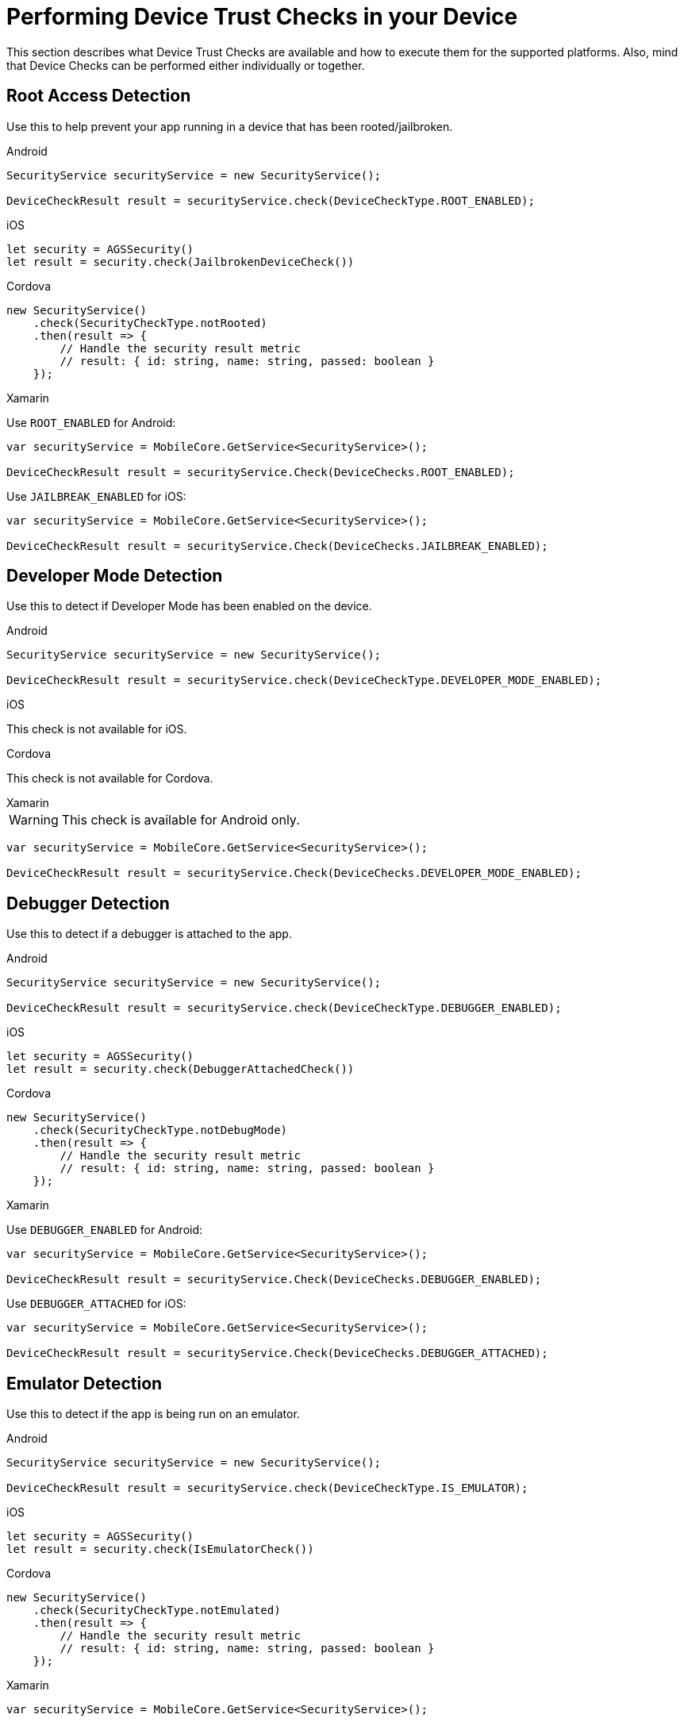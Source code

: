 //include::{partialsdir}/attributes.adoc[]
= Performing Device Trust Checks in your Device

This section describes what Device Trust Checks are available and how to execute them for the supported platforms. Also, mind that Device Checks can be performed either individually or together.

== Root Access Detection

Use this to help prevent your app running in a device that has been rooted/jailbroken.

[role="primary"]
.Android
****
[source, java]
----
SecurityService securityService = new SecurityService();

DeviceCheckResult result = securityService.check(DeviceCheckType.ROOT_ENABLED);
----
****

[role="secondary"]
.iOS
****
[source, swift]
----
let security = AGSSecurity()
let result = security.check(JailbrokenDeviceCheck())
----
****

[role="secondary"]
.Cordova
****
[source, javascript]
----
new SecurityService()
    .check(SecurityCheckType.notRooted)
    .then(result => {
        // Handle the security result metric
        // result: { id: string, name: string, passed: boolean }
    });
----
****

[role="secondary"]
.Xamarin
****
Use `ROOT_ENABLED` for Android:
[source, c#]
----
var securityService = MobileCore.GetService<SecurityService>();

DeviceCheckResult result = securityService.Check(DeviceChecks.ROOT_ENABLED);
----

Use `JAILBREAK_ENABLED` for iOS:
[source, c#]
----
var securityService = MobileCore.GetService<SecurityService>();

DeviceCheckResult result = securityService.Check(DeviceChecks.JAILBREAK_ENABLED);
----
****

== Developer Mode Detection

Use this to detect if Developer Mode has been enabled on the device.

[role="primary"]
.Android
****
[source, java]
----
SecurityService securityService = new SecurityService();

DeviceCheckResult result = securityService.check(DeviceCheckType.DEVELOPER_MODE_ENABLED);
----
****

[role="secondary"]
.iOS
****
This check is not available for iOS.
****

[role="secondary"]
.Cordova
****
This check is not available for Cordova.
****

[role="secondary"]
.Xamarin
****
WARNING: This check is available for Android only.
[source, c#]
----
var securityService = MobileCore.GetService<SecurityService>();

DeviceCheckResult result = securityService.Check(DeviceChecks.DEVELOPER_MODE_ENABLED);
----
****


== Debugger Detection

Use this to detect if a debugger is attached to the app.

[role="primary"]
.Android
****
[source, java]
----
SecurityService securityService = new SecurityService();

DeviceCheckResult result = securityService.check(DeviceCheckType.DEBUGGER_ENABLED);
----
****

[role="secondary"]
.iOS
****
[source, swift]
----
let security = AGSSecurity()
let result = security.check(DebuggerAttachedCheck())
----
****

[role="secondary"]
.Cordova
****
[source, javascript]
----
new SecurityService()
    .check(SecurityCheckType.notDebugMode)
    .then(result => {
        // Handle the security result metric
        // result: { id: string, name: string, passed: boolean }
    });
----
****

[role="secondary"]
.Xamarin
****
Use `DEBUGGER_ENABLED` for Android:
[source, c#]
----
var securityService = MobileCore.GetService<SecurityService>();

DeviceCheckResult result = securityService.Check(DeviceChecks.DEBUGGER_ENABLED);
----

Use `DEBUGGER_ATTACHED` for iOS:
[source, c#]
----
var securityService = MobileCore.GetService<SecurityService>();

DeviceCheckResult result = securityService.Check(DeviceChecks.DEBUGGER_ATTACHED);
----
****

== Emulator Detection

Use this to detect if the app is being run on an emulator.

[role="primary"]
.Android
****
[source, java]
----
SecurityService securityService = new SecurityService();

DeviceCheckResult result = securityService.check(DeviceCheckType.IS_EMULATOR);
----
****

[role="secondary"]
.iOS
****
[source, swift]
----
let security = AGSSecurity()
let result = security.check(IsEmulatorCheck())
----
****

[role="secondary"]
.Cordova
****
[source, javascript]
----
new SecurityService()
    .check(SecurityCheckType.notEmulated)
    .then(result => {
        // Handle the security result metric
        // result: { id: string, name: string, passed: boolean }
    });
----
****

[role="secondary"]
.Xamarin
****
[source, c#]
----
var securityService = MobileCore.GetService<SecurityService>();

DeviceCheckResult result = securityService.Check(DeviceChecks.IS_EMULATOR);
----
****

== Device Lock Detection

Use this to detect if a device has a lock screen set (with pin, fingerprint, pattern...).

[role="primary"]
.Android
****
[source, java]
----
SecurityService securityService = new SecurityService();

DeviceCheckResult result = securityService.check(DeviceCheckType.SCREEN_LOCK_ENABLED);
----
****

[role="secondary"]
.iOS
****
[source, swift]
----
let security = AGSSecurity()
let result = security.check(DeviceLockEnabledCheck())
----
****

[role="secondary"]
.Cordova
****
NOTE: For iOS devices this check requires iOS 8 or above.
[source, javascript]
----
new SecurityService()
    .check(SecurityCheckType.hasDeviceLock)
    .then(result => {
        // Handle the security result metric
        // result: { id: string, name: string, passed: boolean }
    });
----
****

[role="secondary"]
.Xamarin
****
[source, c#]
----
var securityService = MobileCore.GetService<SecurityService>();

DeviceCheckResult result = securityService.Check(DeviceChecks.SCREEN_LOCK_ENABLED);
----
****

== App Data Backup Detection

Use this to detect whether the application’s data is configured to be synchronized across devices.

[role="primary"]
.Android
****
[source, java]
----
SecurityService securityService = new SecurityService();

DeviceCheckResult result = securityService.check(DeviceCheckType.BACKUP_ENABLED);
----
****

[role="secondary"]
.iOS
****
This check is not available for iOS.
****

[role="secondary"]
.Cordova
****
This is not available for Cordova.
****

[role="secondary"]
.Xamarin
****
WARNING: This check is available for Android only.
[source, c#]
----
var securityService = MobileCore.GetService<SecurityService>();

DeviceCheckResult result = securityService.Check(DeviceChecks.BACKUP_ENABLED);
----
****

== Device Encryption Detection

Use this to detect whether a devices filesystem is encrypted.

[role="primary"]
.Android
****
[source, java]
----
SecurityService securityService = new SecurityService();

DeviceCheckResult result = securityService.check(DeviceCheckType.ENCRYPTION_ENABLED);
----
****

[role="secondary"]
.iOS
****
This check is not available for iOS.
****

[role="secondary"]
.Cordova
****
This is not available for Cordova.
****

[role="secondary"]
.Xamarin
****
WARNING: This check is available for Android only.
[source, c#]
----
var securityService = MobileCore.GetService<SecurityService>();

DeviceCheckResult result = securityService.Check(DeviceChecks.ENCRYPTION_ENABLED);
----
****





== Invoking Multiple Device Checks

Device Checks can be run in group, both synchronously and asynchronously.

=== Synchronously

[role="primary"]
.Android
****
. Get a `SyncCheckExecutor` from `SecurityService`:
+
[source, java]
----
SecurityService securityService = new SecurityService();
SyncDeviceCheckExecutor syncCheckExecutor = securityService.getCheckExecutor();
----

. Add your checks and execute synchronously:
+
[source, java]
----
Map<String, DeviceCheckResult> results = syncCheckExecutor
    .addCheck(DeviceCheckType.<check_type>)
    // Add more checks here
    .execute();
----
****

[role="secondary"]
.iOS
****
Invoke multiple checks using the `checkMany` function:
[source, swift]
----
let checks = [DeviceLockEnabledCheck(), IsEmulatorCheck(), /** Add more checks here */ ]
let results = security.checkMany(checks)
----
NOTE: `DeviceCheckResult` objects in the returning array stay in the same order they were provided.
****

[role="secondary"]
.Cordova
****
Executing multiple checks synchronously is not directly supported. Instead, it's possible to use the link:https://developer.mozilla.org/en-US/docs/Web/JavaScript/Reference/Operators/await[await, window="_blank"] operator.
[source, javascript]
----
const results = await securityService.checkMany(
    SecurityCheckType.notRooted,
    SecurityCheckType.notEmulated,
    // Add more checks here
);
----
NOTE: `SecurityCheckResult` objects in the returning array stay in the same order they were provided.
****

[role="secondary"]
.Xamarin
****
. Build a `SyncSecurityCheckExecutor` from `SecurityService` and execute:
+
[source, c#]
----
var securityService = MobileCore.GetService<SecurityService>();

var checkExecutor = securityService.GetSyncExecutor()
                        .WithDeviceCheck(SecurityChecks.ROOT_ENABLED)
                        .WithDeviceCheck(SecurityChecks.DEVELOPER_MODE_ENABLED)
                        // Add more checks here
                        .Build()
Dictionary<string, DeviceCheckResult> results = checkExecutor.Execute();
----
****

=== Asynchronously

[role="primary"]
.Android
****
. Get an `AsyncCheckExecutor` from `SecurityService`:
+
[source, java]
----
SecurityService securityService = new SecurityService();
AsyncDeviceCheckExecutor asyncCheckExecutor = securityService.getAsyncCheckExecutor();
----

. Add your checks and execute synchronously:
+
[source, java]
----
Map<String, Future<DeviceCheckResult>> results = asyncCheckExecutor
    .addCheck(DeviceCheckType.<check_type>)
    // Add more checks here
    .execute();
----
****

[role="secondary"]
.iOS
****
Executing multiple checks asynchronously is not supported at the moment for this platform.
****

[role="secondary"]
.Cordova
****
Invoke multiple checks using the `checkMany` method:
[source, javascript]
----
const checkResults = securityService.checkMany(
    SecurityCheckType.notRooted,
    SecurityCheckType.notEmulated,
    // Add more checks here
)
.then(results => {
    // Handle results
});
----
NOTE: This method returns a Promise with an array containing all `SecurityCheckResult` objects in the same order they were provided.
****

[role="secondary"]
.Xamarin
****
Executing multiple checks asynchronously is not supported at the moment for this platform.
****


== Additional Resources

=== Adding Custom Device Checks

Besides the xref:security/index.adoc#ref_terminology_Device%20Security_ref_terminology[Provided Device Checks] it's also possible to make use of your own custom checks. Follow the next steps depending on your platform to implement them:

[role="primary"]
.Android
****

. Extend the `AbstractDeviceCheck` interface:
+
[source, java]
----
class CustomDeviceCheck extends AbstractDeviceCheck {

    @Override
    protected boolean execute(@NonNull final Context context) {
        // Implement security check logic here
        return false;
    }

}
----

. Instantiate it to execute it, using the instance of `SecurityService`:
+
[source, java]
----
SecurityService securityService = new SecurityService();

DeviceCheck customDeviceCheck = new CustomDeviceCheck();
DeviceCheckResult result = securityService.check(customDeviceCheck);
----
****

[role="secondary"]
.iOS
****
. Implement the `DeviceCheck` interface:
+
[source, swift]
----
public class MyCustomCheck: DeviceCheck {

    public let name = "Custom Check"

    public init() {}

    public func check() -> DeviceCheckResult {
        // Implement security check logic here
        return nil
    }

}
----

. Use the `check` function as usual:
+
[source, swift]
----
let security = AGSSecurity()
let result = security.check(MyCustomCheck())
----
****

[role="secondary"]
.Cordova
****
. Implement the `SecurityCheck` interface:
+
[source, javascript]
----
class CustomSecurityCheck implements SecurityCheck {

    get name(): string {
        return "My Custom Check";
    }

    public check(): Promise<SecurityCheckResult> {
        // Implement security check logic here
        return null;
    }

}
----

. Instantiate it to execute it, using the instance of `SecurityService`:
+
[source, javascript]
----
const securityService = new SecurityService();

securityService.check(new CustomSecurityCheck())
    .then(result => {
        // Handle result
    });
----
****

[role="secondary"]
.Xamarin
****
. Implement the `ISecurityCheck` interface:
+
[source, c#]
----
class CustomDeviceCheck : IDeviceCheck
{
    public string GetName()
    {
        return "Custom check";
    }

    public string GetId()
    {
        return typeof(CustomSecurityCheck).FullName;
    }

    public DeviceCheckResult Check()
    {
        // Implement security check logic here
        return null;
    }
}
----

. Instantiate it to execute it, using the instance of `SecurityService`:
+
[source, c#]
----
var securityService = MobileCore.GetService<SecurityService>();

DeviceCheckResult result = securityService.Check(new CustomDeviceCheck());
----
****







=== Reporting Device Checks Results Via the Metrics Service

In order to report the results of Device Checks utilize this service in conjunction with the xref:metrics/index.adoc[Metrics Service].

[role="primary"]
.Android
****
Report individual checks via the `checkAndSendMetric` method:

[source, java]
----
MetricsService metricsService = MobileCore.getInstance(MetricsService.class);
SecurityService securityService = new SecurityService();

DeviceCheckResult result = securityService.checkAndSendMetric(DeviceCheckType.<check_type>, metricsService);
----

Or alternatively report multiple checks using a `CheckExecutor`:

[source, java]
----
MetricsService metricsService = mobileCore.getInstance(MetricsService.class);
Map<String, DeviceCheckResult> results = DeviceCheckExecutor.Builder.newSyncExecutor(this.getContext())
    .withDeviceCheck(DeviceCheckType.<check_type>)
    // Add other checks...
    .withMetricsService(metricsService)
    .build()
    .execute();
----
****

[role="secondary"]
.iOS
****
Report individual checks via the `checkAndPublishMetric` function:

[source, swift]
----
let result = security.checkAndPublishMetric(DeviceLockEnabledCheck())
----

Or alternatively report multiple checks using the `checkManyAndPublishMetric` function:

[source, swift]
----
let checks = [DeviceLockEnabledCheck(), IsEmulatorCheck(), /** Add more checks here */ ]
let results = security.checkManyAndPublishMetric(checks)
----
****

[role="secondary"]
.Cordova
****
Report individual checks via the `checkAndPublishMetric` method:

[source, javascript]
----
new SecurityService()
    .checkAndPublishMetric(SecurityCheckType.notRooted)
    .then(result => {
        // Handle the security result metric
        // result: { id: string, name: string, passed: boolean }
    });
----

Or alternatively report multiple checks using the `checkManyAndPublishMetric` method:

[source, javascript]
----
new SecurityService()
    .checkManyAndPublishMetric(
        SecurityCheckType.notRooted,
        SecurityCheckType.notEmulated,
        // Add more checks here
    )
    .then(results => {
        // Handle the security results array
    });
----
****

[role="secondary"]
.Xamarin
****
Report individual checks:

[source, c#]
----
var securityService = MobileCore.GetService<SecurityService>();
var metricsService = MobileCore.GetService<MetricsService>();

DeviceCheckResult result = securityService.Check(SecurityChecks.ROOT_ENABLED, metricsService);
----

Or alternatively report multiple checks using a `CheckExecutor`:

[source, c#]
----
var securityService = MobileCore.GetService<SecurityService>();
var metricsService = MobileCore.GetService<MetricsService>();

var checkExecutor = securityService.GetSyncExecutor()
                        .WithDeviceCheck(SecurityChecks.ROOT_ENABLED)
                        .WithDeviceCheck(SecurityChecks.DEVELOPER_MODE_ENABLED)
                        .WithMetricsService(metricsService)
                        // Add more checks here
                        .Build()
Dictionary<string, DeviceCheckResult> results = checkExecutor.Execute();
----
****

